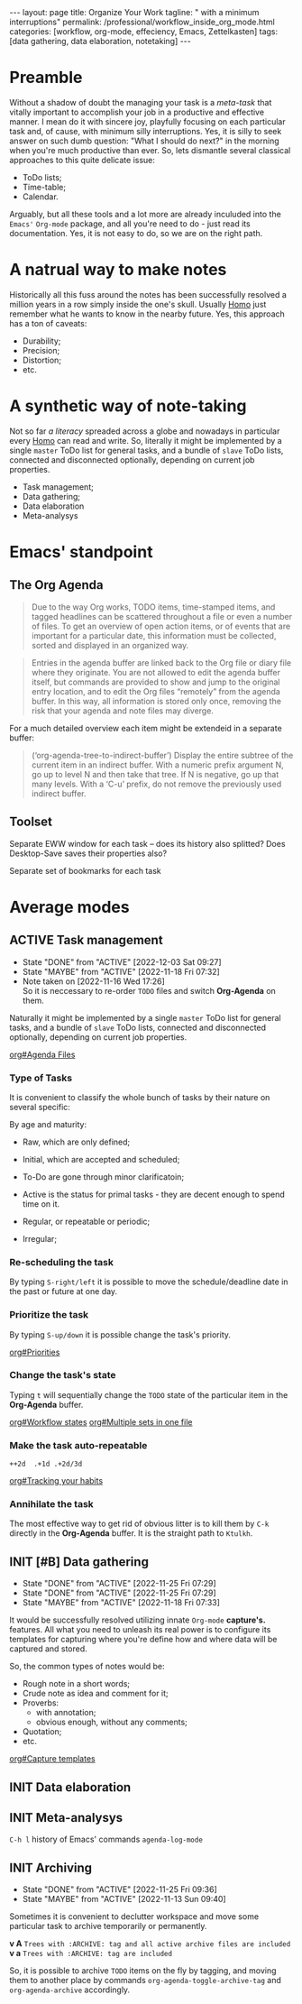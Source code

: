 #+BEGIN_EXPORT html
---
layout: page
title: Organize Your Work
tagline: " with a minimum interruptions"
permalink: /professional/workflow_inside_org_mode.html
categories: [workflow, org-mode, effeciency, Emacs, Zettelkasten]
tags: [data gathering, data elaboration, notetaking]
---
#+END_EXPORT

#+STARTUP: showall indent
#+OPTIONS: tags:nil num:nil \n:nil @:t ::t |:t ^:{} _:{} *:t
#+TOC: headlines 2
#+PROPERTY:header-args :results output :exports both :eval no-export
#+CATEGORY: Workflow
#+TODO: RAW INIT TODO ACTIVE | DONE

* Preamble

Without a shadow of doubt the managing your task is a /meta-task/ that
vitally important to accomplish your job in a productive and effective
manner. I mean do it with sincere joy, playfully focusing on each
particular task and, of cause, with minimum silly interruptions. Yes,
it is silly to seek answer on such dumb question: "What I should do
next?" in the morning when you're much productive than ever. So, lets
dismantle several classical approaches to this quite delicate issue:

+ ToDo lists;
+ Time-table;
+ Calendar.

Arguably, but all these tools and a lot more are already inculuded
into the ~Emacs'~ ~Org-mode~ package, and all you're need to do - just
read its documentation. Yes, it is not easy to do, so we are on the
right path.

* A natrual way to make notes

Historically all this fuss around the notes has been successfully
resolved a million years in a row simply inside the one's
skull. Usually _Homo_ just remember what he wants to know in the
nearby future. Yes, this approach has a ton of caveats:

- Durability;
- Precision;
- Distortion;
- etc.

* A synthetic way of note-taking

Not so far /a literacy/ spreaded across a globe and nowadays in
particular every _Homo_ can read and write. So, literally it might be
implemented by a single ~master~ ToDo list for general tasks, and a
bundle of ~slave~ ToDo lists, connected and disconnected optionally,
depending on current job properties.

 + Task management;
 + Data gathering;
 + Data elaboration
 + Meta-analysys

* Emacs' standpoint

** The Org Agenda

#+begin_quote
Due to the way Org works, TODO items, time-stamped items, and tagged
headlines can be scattered throughout a file or even a number of
files.  To get an overview of open action items, or of events that are
important for a particular date, this information must be collected,
sorted and displayed in an organized way.
#+end_quote


#+begin_quote
Entries in the agenda buffer are linked back to the Org file or diary
file where they originate.  You are not allowed to edit the agenda
buffer itself, but commands are provided to show and jump to the
original entry location, and to edit the Org files “remotely” from the
agenda buffer.  In this way, all information is stored only once,
removing the risk that your agenda and note files may diverge.
#+end_quote

For a much detailed overview each item might be extendeid in a
separate buffer:

#+begin_quote
(‘org-agenda-tree-to-indirect-buffer’)
     Display the entire subtree of the current item in an indirect
     buffer.  With a numeric prefix argument N, go up to level N and
     then take that tree.  If N is negative, go up that many levels.
     With a ‘C-u’ prefix, do not remove the previously used indirect
     buffer.
#+end_quote

** Toolset

Separate EWW window for each task  -- does its history also splitted?
Does Desktop-Save saves their properties also?



Separate set of bookmarks for each task

* Average modes

** ACTIVE Task management
SCHEDULED: <2022-12-13 Tue .+4d/5d>
:PROPERTIES:
:LAST_REPEAT: [2022-12-03 Sat 09:27]
:CATEGORY: Manage
:END:
- State "DONE"       from "ACTIVE"     [2022-12-03 Sat 09:27]
- State "MAYBE"      from "ACTIVE"     [2022-11-18 Fri 07:32]
- Note taken on [2022-11-16 Wed 17:26] \\
  So it is neccessary to re-order =TODO= files and switch *Org-Agenda* on
  them.
:LOGBOOK:
CLOCK: [2022-11-15 Tue 19:02]--[2022-11-15 Tue 19:17] =>  0:15
CLOCK: [2022-11-15 Tue 19:02]--[2022-11-15 Tue 19:02] =>  0:00
:END:

Naturally it might be implemented by a single ~master~ ToDo list for
general tasks, and a bundle of ~slave~ ToDo lists, connected and
disconnected optionally, depending on current job properties.

[[info:org#Agenda Files][org#Agenda Files]]

*** Type of Tasks

It is convenient to classify the whole bunch of tasks by their nature
on several specific:

By age and maturity:

- Raw, which are only defined;
- Initial, which are accepted and scheduled;
- To-Do are gone through minor clarificatoin;
- Active is the status for primal tasks - they are decent enough to
  spend time on it.


- Regular, or repeatable or periodic;
- Irregular;

*** Re-scheduling the task

By typing ~S-right/left~ it is possible to move the schedule/deadline
date in the past or future at one day.

*** Prioritize the task

By typing ~S-up/down~ it is possible change the task's priority.

[[info:org#Priorities][org#Priorities]]

*** Change the task's state

Typing ~t~ will sequentially change the ~TODO~ state of the particular
item in the *Org-Agenda* buffer.

[[info:org#Workflow states][org#Workflow states]]
[[info:org#Multiple sets in one file][org#Multiple sets in one file]]

*** Make the task auto-repeatable

~++2d  .+1d .+2d/3d~

[[info:org#Tracking your habits][org#Tracking your habits]]

*** Annihilate the task

The most effective way to get rid of obvious litter is to kill them by
~C-k~ directly in the *Org-Agenda* buffer. It is the straight path to
~Ktulkh~.

** INIT [#B] Data gathering
SCHEDULED: <2022-12-12 Mon .+3d/4d>
:PROPERTIES:
:LAST_REPEAT: [2022-11-25 Fri 07:29]
:END:
- State "DONE"       from "ACTIVE"     [2022-11-25 Fri 07:29]
- State "DONE"       from "ACTIVE"     [2022-11-25 Fri 07:29]
- State "MAYBE"      from "ACTIVE"     [2022-11-18 Fri 07:33]
:LOGBOOK:
CLOCK: [2022-11-24 Thu 13:22]--[2022-11-24 Thu 13:34] =>  0:12
CLOCK: [2022-11-22 Tue 14:42]--[2022-11-22 Tue 15:02] =>  0:20
CLOCK: [2022-11-16 Wed 07:10]--[2022-11-16 Wed 07:36] =>  0:26
:END:

It would be successfully resolved utilizing innate =Org-mode= *capture's.*
features. All what you need to unleash its real power is to configure
its templates for capturing where you're define how and where data
will be captured and stored.

So, the common types of notes would be:

- Rough note in a short words;
- Crude note as idea and comment for it;
- Proverbs:
  + with annotation;
  + obvious enough, without any comments;
- Quotation;
- etc.

[[info:org#Capture templates][org#Capture templates]]

** INIT Data elaboration
SCHEDULED: <2022-12-13 Tue>

** INIT Meta-analysys
SCHEDULED: <2022-12-08 Thu .+1w>
:PROPERTIES:
:CATEGORY: Meta
:END:

~C-h l~ history of Emacs' commands 
~agenda-log-mode~

** INIT Archiving
SCHEDULED: <2022-12-09 Fri .+1w>
:PROPERTIES:
:LAST_REPEAT: [2022-11-25 Fri 09:36]
:END:
- State "DONE"       from "ACTIVE"     [2022-11-25 Fri 09:36]
- State "MAYBE"      from "ACTIVE"     [2022-11-13 Sun 09:40]
:LOGBOOK:
CLOCK: [2022-11-11 Fri 09:21]--[2022-11-11 Fri 09:50] =>  0:29
:END:

Sometimes it is convenient to declutter workspace and move some
particular task to archive temporarily or permanently.

*v A*
=Trees with :ARCHIVE: tag and all active archive files are included=
*v a*
=Trees with :ARCHIVE: tag are included=

So, it is possible to archive ~TODO~ items on the fly by tagging, and
moving them to another place by commands ~org-agenda-toggle-archive-tag~
and ~org-agenda-archive~ accordingly.

* Notes                                                      :noexport:notes:
 - GitHub.io with Jekyll data representation might be ideal for
   meta-analysys already collected data




